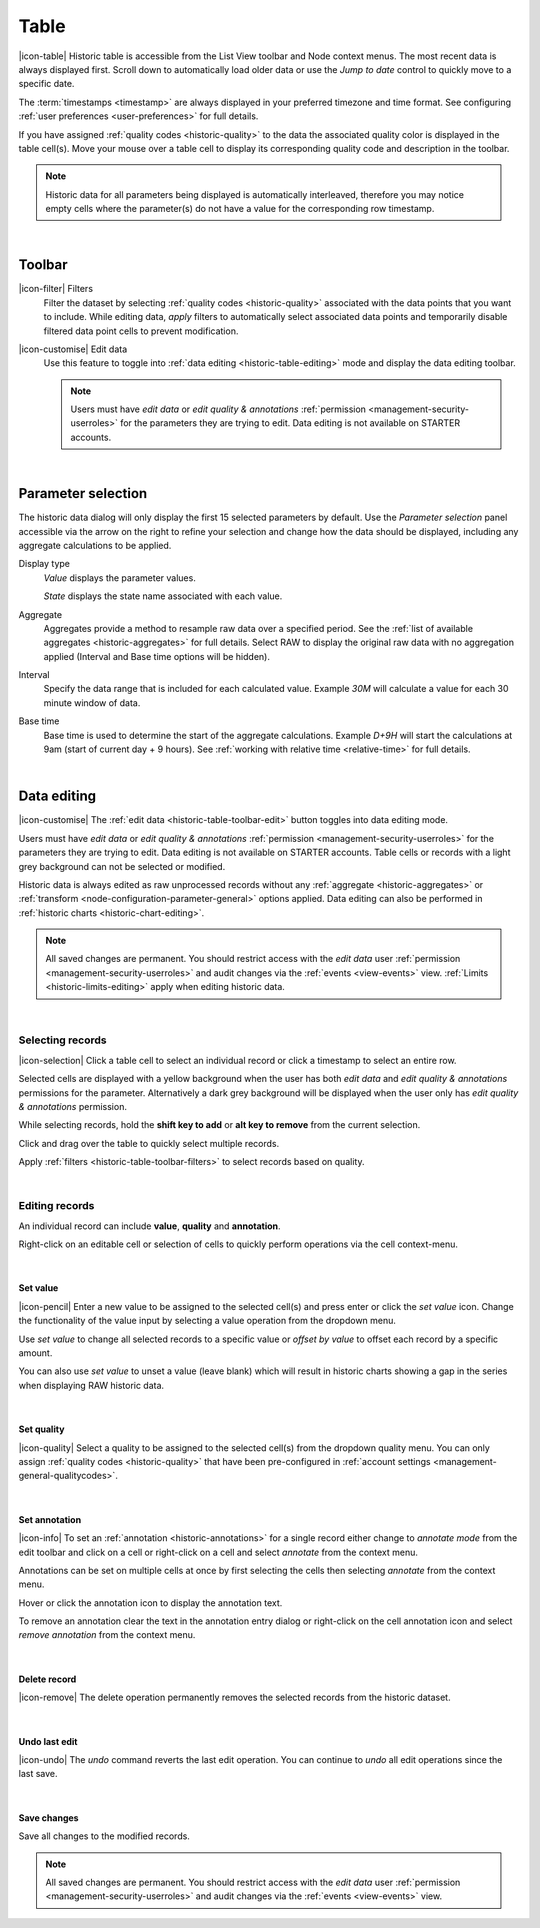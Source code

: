 .. meta::
   :description: Historic table is accessible from the List View toolbar and Node context menus. The most recent data is always displayed first. Scroll down to automatically load older data. The timestamps are always displayed in your preferred timezone and time format.

.. _historic-table:

Table
=======
|icon-table| Historic table is accessible from the List View toolbar and Node context menus. The most recent data is always displayed first. Scroll down to automatically load older data or use the *Jump to date* control to quickly move to a specific date.

The :term:`timestamps <timestamp>` are always displayed in your preferred timezone and time format. See configuring :ref:`user preferences <user-preferences>` for full details.

If you have assigned :ref:`quality codes <historic-quality>` to the data the associated quality color is displayed in the table cell(s). 
Move your mouse over a table cell to display its corresponding quality code and description in the toolbar.

.. raw:: latex

    \vspace{-10pt}

.. only:: not latex

	.. image:: historic_table.jpg
		:scale: 50 %

	| 

.. only:: latex
	
	| 

	.. image:: historic_table.jpg
		:scale: 100 %

.. note:: 
	Historic data for all parameters being displayed is automatically interleaved, therefore you may notice empty cells where the parameter(s) do not have a value for the corresponding row timestamp.

| 

Toolbar
--------
.. _historic-table-toolbar-filters: 

|icon-filter| Filters
	Filter the dataset by selecting :ref:`quality codes <historic-quality>` associated with the data points that you want to include. 
	While editing data, *apply* filters to automatically select associated data points and temporarily disable filtered data point cells to prevent modification. 

	.. only:: not latex

		.. image:: historic_table_filters.jpg
			:scale: 50 %

	.. only:: latex
		
		| 

		.. image:: historic_table_filters.jpg
			:scale: 70 %

.. _historic-table-toolbar-edit: 

|icon-customise| Edit data
	Use this feature to toggle into :ref:`data editing <historic-table-editing>` mode and display the data editing toolbar. 

	.. only:: not latex

		.. image:: historic_table_edit_toolbar.jpg
			:scale: 50 %

		| 

	.. only:: latex
		
		| 

		.. image:: historic_table_edit_toolbar.jpg
			:scale: 100 %

	.. note::
		Users must have *edit data* or *edit quality & annotations* :ref:`permission <management-security-userroles>` for the parameters they are trying to edit. Data editing is not available on STARTER accounts.

| 

Parameter selection
--------------------
The historic data dialog will only display the first 15 selected parameters by default. 
Use the *Parameter selection* panel accessible via the arrow on the right to refine your selection and change how the data should be displayed, including any aggregate calculations to be applied.

.. raw:: latex

    \vspace{-10pt}

.. only:: not latex

	.. image:: ../historic_parameter_selection.jpg
		:scale: 50 %

	| 

.. only:: latex
	
	| 

	.. image:: ../historic_parameter_selection.jpg
		:scale: 40 %

Display type
	*Value* displays the parameter values.
	
	*State* displays the state name associated with each value.
Aggregate
	Aggregates provide a method to resample raw data over a specified period. See the :ref:`list of available aggregates <historic-aggregates>` for full details. Select RAW to display the original raw data with no aggregation applied (Interval and Base time options will be hidden).
Interval
	Specify the data range that is included for each calculated value. Example *30M* will calculate a value for each 30 minute window of data.
Base time
	Base time is used to determine the start of the aggregate calculations. Example *D+9H* will start the calculations at 9am (start of current day + 9 hours). See :ref:`working with relative time <relative-time>` for full details.

| 

.. _historic-table-editing:

Data editing 
-------------
|icon-customise| The :ref:`edit data <historic-table-toolbar-edit>` button toggles into data editing mode.

Users must have *edit data* or *edit quality & annotations* :ref:`permission <management-security-userroles>` for the parameters they are trying to edit. Data editing is not available on STARTER accounts. 
Table cells or records with a light grey background can not be selected or modified. 

Historic data is always edited as raw unprocessed records without any :ref:`aggregate <historic-aggregates>` or :ref:`transform <node-configuration-parameter-general>` options applied. 
Data editing can also be performed in :ref:`historic charts <historic-chart-editing>`.

.. note:: 
	All saved changes are permanent. 
	You should restrict access with the *edit data* user :ref:`permission <management-security-userroles>` and audit changes via the :ref:`events <view-events>` view. 
	:ref:`Limits <historic-limits-editing>` apply when editing historic data. 

| 

Selecting records
~~~~~~~~~~~~~~~~~~
|icon-selection| Click a table cell to select an individual record or click a timestamp to select an entire row.

Selected cells are displayed with a yellow background when the user has both *edit data* and *edit quality & annotations* permissions for the parameter. 
Alternatively a dark grey background will be displayed when the user only has *edit quality & annotations* permission. 

While selecting records, hold the **shift key to add** or **alt key to remove** from the current selection.

.. only:: not latex

	.. image:: historic_table_edit_select.jpg
		:scale: 50 %

	| 

.. only:: latex
	
	| 

	.. image:: historic_table_edit_select.jpg
		:scale: 100 %

Click and drag over the table to quickly select multiple records.

.. only:: not latex

	.. image:: historic_table_edit_multiselect.jpg
		:scale: 50 %

	| 

.. only:: latex
	
	| 

	.. image:: historic_table_edit_multiselect.jpg
		:scale: 100 %

Apply :ref:`filters <historic-table-toolbar-filters>` to select records based on quality.

| 

Editing records
~~~~~~~~~~~~~~~~
An individual record can include **value**, **quality** and **annotation**.

Right-click on an editable cell or selection of cells to quickly perform operations via the cell context-menu.

.. only:: not latex

	.. image:: historic_table_edit_contextmenu.jpg
		:scale: 50 %

	| 

.. only:: latex
	
	| 

	.. image:: historic_table_edit_contextmenu.jpg
		:scale: 50 %

| 

Set value
```````````
|icon-pencil| Enter a new value to be assigned to the selected cell(s) and press enter or click the *set value* icon.
Change the functionality of the value input by selecting a value operation from the dropdown menu.

Use *set value* to change all selected records to a specific value or *offset by value* to offset each record by a specific amount.

.. only:: not latex

	.. image:: historic_table_edit_value.jpg
		:scale: 50 %

	| 

.. only:: latex
	
	| 

	.. image:: historic_table_edit_value.jpg
		:scale: 50 %

You can also use *set value* to unset a value (leave blank) which will result in historic charts showing a gap in the series when displaying RAW historic data.

| 

Set quality
````````````
|icon-quality| Select a quality to be assigned to the selected cell(s) from the dropdown quality menu. 
You can only assign :ref:`quality codes <historic-quality>` that have been pre-configured in :ref:`account settings <management-general-qualitycodes>`.

.. only:: not latex

	.. image:: historic_table_edit_quality.jpg
		:scale: 50 %

	| 

.. only:: latex
	
	| 

	.. image:: historic_table_edit_quality.jpg
		:scale: 50 %

| 

Set annotation
```````````````
|icon-info| To set an :ref:`annotation <historic-annotations>` for a single record either change to *annotate mode* from the edit toolbar and click on a cell 
or right-click on a cell and select *annotate* from the context menu. 

Annotations can be set on multiple cells at once by first selecting the cells then selecting *annotate* from the context menu.

.. only:: not latex

	.. image:: historic_table_edit_annotation_dialog.jpg
		:scale: 50 %

	| 

.. only:: latex
	
	| 

	.. image:: historic_table_edit_annotation_dialog.jpg
		:scale: 50 %

Hover or click the annotation icon to display the annotation text.

.. only:: not latex

	.. image:: historic_table_edit_annotation.jpg
		:scale: 50 %

	| 

.. only:: latex
	
	| 

	.. image:: historic_table_edit_annotation.jpg
		:scale: 50 %

To remove an annotation clear the text in the annotation entry dialog or right-click on the cell annotation icon and select 
*remove annotation* from the context menu.

.. only:: not latex

	.. image:: historic_table_edit_annotation_contextmenu.jpg
		:scale: 50 %

	| 

.. only:: latex
	
	| 

	.. image:: historic_table_edit_annotation_contextmenu.jpg
		:scale: 50 %

| 

Delete record
``````````````
|icon-remove| The delete operation permanently removes the selected records from the historic dataset.

| 

Undo last edit
```````````````
|icon-undo| The *undo* command reverts the last edit operation. You can continue to *undo* all edit operations since the last save.

| 

Save changes
````````````
Save all changes to the modified records. 

.. note:: All saved changes are permanent. You should restrict access with the *edit data* user :ref:`permission <management-security-userroles>` and audit changes via the :ref:`events <view-events>` view.
